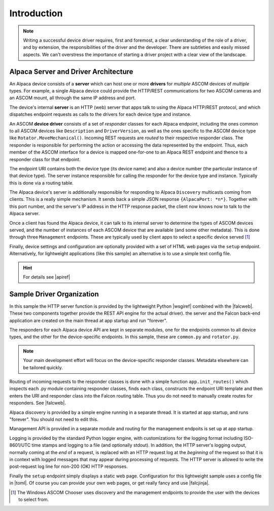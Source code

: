 ..
    The rinohtype PDF builder I use chokes on right-justified images
    failing to wrap them with the text. It also chokes on the |xxx|
    format hyperlinks to externals that I use for opening in a separate
    tab. Therefore I have html and rinoh conditionals in these docs (typ)

.. only:: html

    .. image:: alpaca128.png
        :height: 92px
        :width: 128px
        :align: right

Introduction
============

.. note::
    Writing a successful device driver requires, first and foremost, a clear understanding
    of the role of a driver, and by extension, the responsibilities of the driver and
    the developer. There are subtleties and easily missed aspects. We can't overstress
    the importance of starting a driver project with a clear view of the landscape.

.. only:: html

    These documents will give you a good overview of driver development.

    1. |ascsite| All things ASCOM and Alpaca
    2. |devhelp| See the Design Principles sections: General Principles, Asynchronous APIs, and  Exceptions.
    3. |apiref| General specifications for Alpaca network protocol and API

.. only:: rinoh

    These documents will give you a good overview of driver development.

    1. `ASCOM Initiative web site <https://ascom-standards.org/index.htm>`_ All things ASCOM and Alpaca
    2. `Alpaca Developers Info <https://ascom-standards.org/AlpacaDeveloper/Index.htm>`_ See the Design Principles sections: General Principles, Asynchronous APIs, and  Exceptions.
    3. `Alpaca API Reference (PDF) <https://github.com/ASCOMInitiative/ASCOMRemote/raw/master/Documentation/ASCOM%20Alpaca%20API%20Reference.pdf>`_ General specifications for Alpaca network protocol and API

Alpaca Server and Driver Architecture
-------------------------------------

An Alpaca device consists of a **server** which can host one or more **drivers**
for *multiple* ASCOM devices of *multiple* types. For example, a single Alpaca device
could provide the HTTP/REST communications for two ASCOM cameras and an ASCOM
mount, all through the same IP address and port.

The device's internal **server** is an HTTP (web) server that apps talk to using the
Alpaca HTTP/REST protocol, and which dispatches endpoint requests as calls to the
drivers for each device type and instance.

An ASCOM **device driver** consists of a set of *responder* classes for each
Alpaca endpoint,
including the ones common to all ASCOM devices like ``Description`` and
``DriverVersion``,
as well as the ones specific to the ASCOM device type like
``Rotator.MoveMechanical()``.
Incoming REST requests are *routed* to their respective responder class.
The responder is responsible for performing the action or accessing the data
represented by the endpoint. Thus, each member of the ASCOM interface for a
device is mapped one-for-one to an Alpaca REST endpoint and thence to a responder
class for that endpoint.

The endpoint URI contains both the device type (its device name) and also a
device number (the particular instance of that device type). The server instance
responsible for calling the responder for the device type and instance. Typically
this is done via a routing table.

The Alpaca device's server is additionally responsible for
responding to Alpaca ``Discovery``
multicasts coming from clients. This is a really simple mechanism. It sends back
a simple JSON response ``{AlpacaPort: *n*}``. Together with this port number,
and the server's IP address in the HTTP response packet, the client now knows
now to talk to the Alpaca server.

Once a client has found the Alpaca device, it can talk to its internal server
to determine the types of ASCOM devices
served, and the number of instances of each ASCOM device that are
available (and some
other metadata). This is done through three ``Management`` endpoints. These
are typically used by client apps to select a specific device served [#]_

Finally, device settings and configuration are optionally provided with a set of
HTML web pages via the ``setup`` endpoint. Alternatively, for lightweight
applications (like this sample) an alternative is to use a simple text
config file.

.. hint::
    For details see |apiref|

Sample Driver Organization
--------------------------

In this sample the HTTP server function is provided by the
lightweight Python |wsgiref| combined with the |falcweb|. These two
components together provide the REST API engine for the actual driver).
the server and the Falcon back-end application are created on the
main thread at app startup and run "forever".

The responders for each Alpaca device API are kept in separate modules, one
for the endpoints common to all device types, and the other for the
device-specific endpoints. In this sample, these are ``common.py`` and
``rotator.py``.

.. note:: Your main development effort will focus on the device-specific
    responder classes. Metadata elsewhere can be tailored quickly.

Routing of incoming requests to the responder classes is done with a simple
function ``app.init_routes()`` which inspects each .py module containing
responder classes, finds each class, constructs the endpoint URI template
and then enters the URI and responder class into the Falcon routing table. Thus you
do not need to manually create routes for responders. See |falcweb|.

Alpaca discovery is provided by a simple engine running in a separate thread.
It is started at app startup, and runs "forever". You should not need to edit this.

Management API is provided in a separate module and routing for the management
endpoits is set up at app startup.

Logging is provided by the standard Python logger engine, with customizations
for the logging format including ISO-8601/UTC time stamps and logging to a file
(and optionally stdout). In addition, the HTTP server's logging output, normally
coming at the *end* of a request, is replaced with an HTTP request log at
the *beginning* of the request so that it is in context with logged messages
that may appear during processing of requests. The HTTP server is allowed to
write the post-request log line for non-200 (OK) HTTP responses.

Finally the ``setup`` endpoint simply displays a static web page. Configuration
for this lightweight sample uses a config file in |toml|. Of course you can
provide your own web pages, or get really fancy and use |falcjinja|.



.. |ascsite| raw:: html

    <a href="https://ascom-standards.org/index.htm" target="_blank">
    ASCOM Initiative web site</a> (external)

.. |devhelp| raw:: html

    <a href="https://ascom-standards.org/AlpacaDeveloper/Index.htm" target="_blank">
    Alpaca Developers Info</a> (external)

.. |apiref| raw:: html

    <a href="https://github.com/ASCOMInitiative/ASCOMRemote/raw/master/Documentation/ASCOM%20Alpaca%20API%20Reference.pdf"
    target="_blank">Alpaca API Reference (PDF)</a> (external)

.. |supforum| raw:: html

    <a href="https://ascomtalk.groups.io/g/Developer" target="_blank">
    ASCOM Driver and Application Development Support Forum</a> (external)


.. |omnisim| raw:: html

    <a href="https://github.com/ASCOMInitiative/ASCOM.Alpaca.Simulators#readme" target="_blank">
    Alpaca Omni Simulator</a> (external)

.. |falcweb| raw:: html

    <a href="https://falcon.readthedocs.io/en/stable/" target="_blank">
    The Falcon Web Framework</a> (external)

.. |wsgiref| raw:: html

    <a href="https://docs.python.org/3/library/wsgiref.html#module-wsgiref.simple_server" target="_blank">
    wsgiref.simple_server</a> (external)

.. |toml| raw:: html

     <a href="https://toml.io/en/" target="_blank">
    Tom's Obvious Minimal Language</a> (external)

.. |falcjinja| raw:: html

     <a href="https://github.com/myusko/falcon-jinja" target="_blank">
    Falcon support for Jinja-2</a> (external)


.. [#] The Windows ASCOM Chooser uses discovery and the management
    endpoints to provide the user with the devices to select from.


